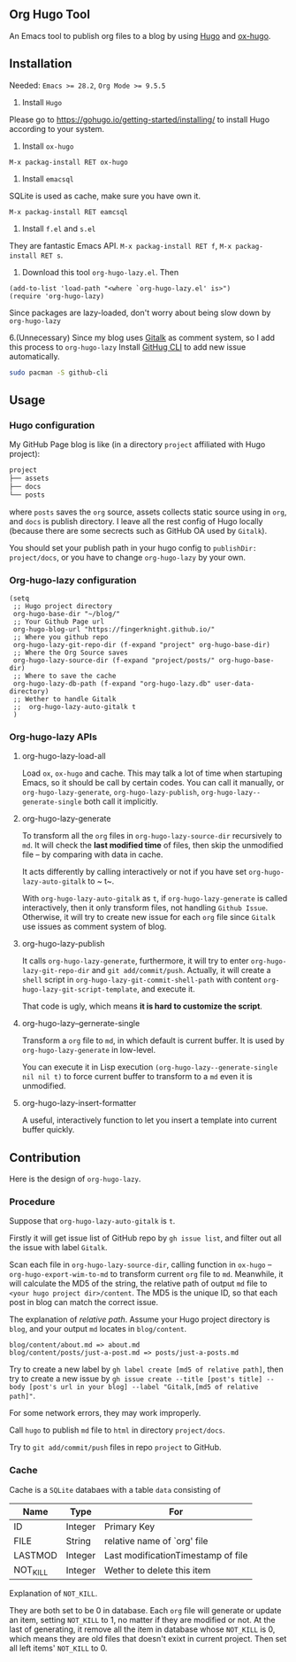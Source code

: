 ** Org Hugo Tool
An Emacs tool to publish org files to a blog by using [[https://gohugo.io][Hugo]] and [[https://github.com/kaushalmodi/ox-hugo][ox-hugo]].

** Installation
Needed: ~Emacs >= 28.2~, ~Org Mode >= 9.5.5~

1. Install ~Hugo~
Please go to [[https://gohugo.io/getting-started/installing/]] to install Hugo according to your system.

2. Install ~ox-hugo~
~M-x packag-install RET ox-hugo~

3. Install ~emacsql~
SQLite is used as cache, make sure you have own it.

~M-x packag-install RET eamcsql~

4. Install ~f.el~ and ~s.el~
They are fantastic Emacs API. ~M-x packag-install RET f~, ~M-x packag-install RET s~.
   
5. Download this tool ~org-hugo-lazy.el~. Then
#+begin_src elisp
  (add-to-list 'load-path "<where `org-hugo-lazy.el' is>")
  (require 'org-hugo-lazy)
#+end_src
Since packages are lazy-loaded, don't worry about being slow down by ~org-hugo-lazy~

6.(Unnecessary) Since my blog uses [[https://github.com/gitalk/gitalk/][Gitalk]] as comment system, so I add this process to ~org-hugo-lazy~
Install [[https://github.com/cli/cli][GitHug CLI]] to add new issue automatically.
#+begin_src bash
  sudo pacman -S github-cli
#+end_src

** Usage
*** Hugo configuration
My GitHub Page blog is like (in a directory ~project~ affiliated with Hugo project):
#+begin_src bash
  project
  ├── assets
  ├── docs
  └── posts
#+end_src
where ~posts~ saves the ~org~ source, assets collects static source using in ~org~, and ~docs~ is publish directory. I leave all the rest config of Hugo locally (because there are some secrects such as GitHub OA used by ~Gitalk~).

You should set your publish path in your hugo config to ~publishDir: project/docs~, or you have to change ~org-hugo-lazy~ by your own.

*** Org-hugo-lazy configuration
#+begin_src elisp
  (setq
   ;; Hugo project directory
   org-hugo-base-dir "~/blog/"
   ;; Your Github Page url
   org-hugo-blog-url "https://fingerknight.github.io/"
   ;; Where you github repo
   org-hugo-lazy-git-repo-dir (f-expand "project" org-hugo-base-dir)
   ;; Where the Org Source saves
   org-hugo-lazy-source-dir (f-expand "project/posts/" org-hugo-base-dir)
   ;; Where to save the cache
   org-hugo-lazy-db-path (f-expand "org-hugo-lazy.db" user-data-directory)
   ;; Wether to handle Gitalk
   ;;  org-hugo-lazy-auto-gitalk t
   )
#+end_src

*** Org-hugo-lazy APIs
**** org-hugo-lazy-load-all
Load ~ox~, ~ox-hugo~ and cache. This may talk a lot of time when startuping Emacs, so it should be call by certain codes. You can call it manually, or ~org-hugo-lazy-generate~, ~org-hugo-lazy-publish~, ~org-hugo-lazy--generate-single~ both call it implicitly.

**** org-hugo-lazy-generate
To transform all the ~org~ files in ~org-hugo-lazy-source-dir~ recursively to ~md~. It will check the *last modified time* of files, then skip the unmodified file -- by comparing with data in cache. 

It acts differently by calling interactively or not if you have set ~org-hugo-lazy-auto-gitalk~ to ~ t~.

With ~org-hugo-lazy-auto-gitalk~ as ~t~, if ~org-hugo-lazy-generate~ is called interactively, then it only transform files, not handling ~Github Issue~. Otherwise, it will try to create new issue for each ~org~ file since ~Gitalk~ use issues as comment system of blog.

**** org-hugo-lazy-publish
It calls ~org-hugo-lazy-generate~, furthermore, it will try to enter ~org-hugo-lazy-git-repo-dir~ and ~git add/commit/push~. Actually, it will create a ~shell~ script in ~org-hugo-lazy-git-commit-shell-path~ with content ~org-hugo-lazy-git-script-template~, and execute it.

That code is ugly, which means *it is hard to customize the script*.

**** org-hugo-lazy--gernerate-single
Transform a ~org~ file to ~md~, in which default is current buffer. It is used by ~org-hugo-lazy-generate~ in low-level.

You can execute it in Lisp execution ~(org-hugo-lazy--generate-single nil nil t)~ to force current buffer to transform to a ~md~ even it is unmodified.

**** org-hugo-lazy-insert-formatter
A useful, interactively function to let you insert a template into current buffer quickly.

** Contribution
Here is the design of ~org-hugo-lazy~.

*** Procedure
Suppose that ~org-hugo-lazy-auto-gitalk~ is ~t~.

Firstly it will get issue list of GitHub repo by ~gh issue list~, and filter out all the issue with label ~Gitalk~.

Scan each file in ~org-hugo-lazy-source-dir~, calling function in ~ox-hugo~ -- ~org-hugo-export-wim-to-md~ to transform current ~org~ file to ~md~. Meanwhile, it will calculate the MD5 of the string, the relative path of output ~md~ file to ~<your hugo project dir>/content~. The MD5 is the unique ID, so that each post in blog can match the correct issue.

The explanation of /relative path/. Assume your Hugo project directory is ~blog~, and your output ~md~ locates in ~blog/content~.
#+begin_src
blog/content/about.md => about.md
blog/content/posts/just-a-post.md => posts/just-a-posts.md
#+end_src

Try to create a new label by ~gh label create [md5 of relative path]~, then try to create a new issue by ~gh issue create --title [post's title] --body [post's url in your blog] --label "Gitalk,[md5 of relative path]"~.

For some network errors, they may work improperly.

Call ~hugo~ to publish ~md~ file to ~html~ in directory ~project/docs~.

Try to ~git add/commit/push~ files in repo ~project~ to GitHub.

*** Cache
Cache is a ~SQLite~ databaes with a table ~data~ consisting of
| Name     | Type    | For                                |
|----------+---------+------------------------------------|
| ID       | Integer | Primary Key                        |
| FILE     | String  | relative name of `org' file        |
| LASTMOD  | Integer | Last modificationTimestamp of file |
| NOT_KILL | Integer | Wether to delete this item         |
Explanation of ~NOT_KILL~.

They are both set to be 0 in database. Each ~org~ file will generate or update an item, setting ~NOT_KILL~ to 1, no matter if they are modified or not. At the last of generating, it remove all the item in database whose ~NOT_KILL~ is 0, which means they are old files that doesn't exixt in current project. Then set all left items' ~NOT_KILL~ to 0.
